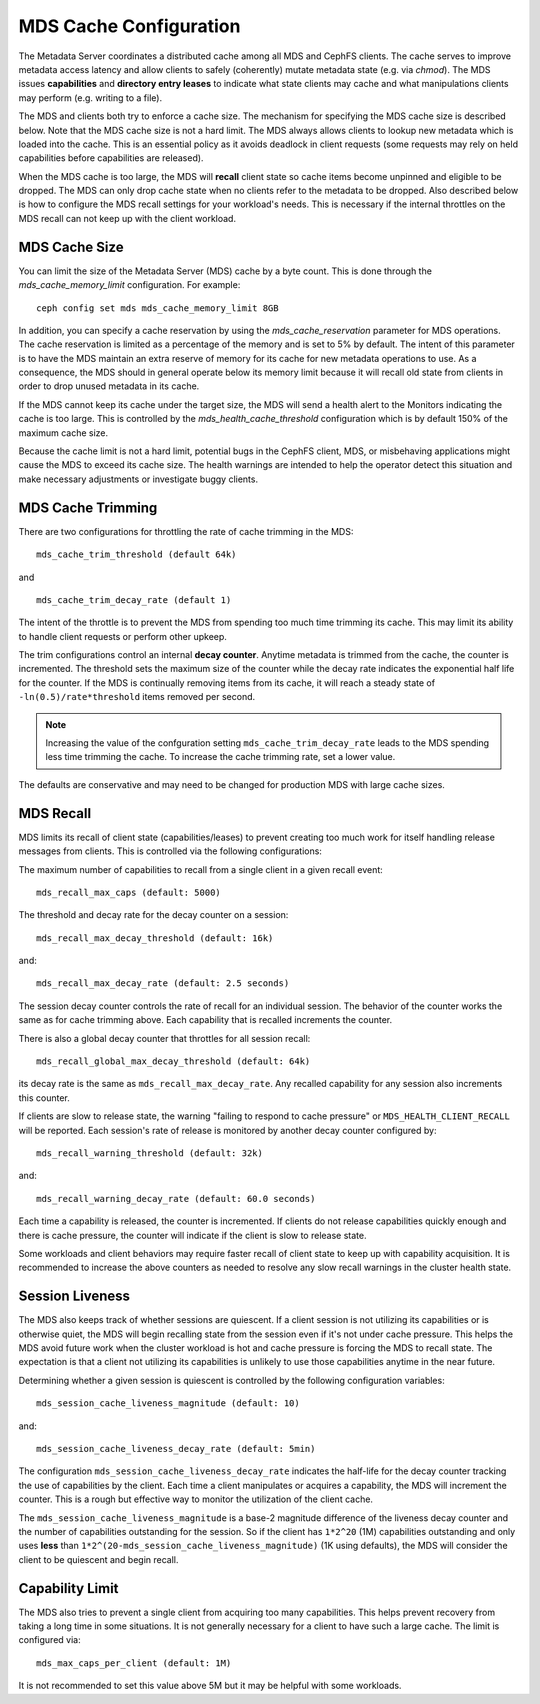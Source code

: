 =======================
MDS Cache Configuration
=======================

The Metadata Server coordinates a distributed cache among all MDS and CephFS
clients. The cache serves to improve metadata access latency and allow clients
to safely (coherently) mutate metadata state (e.g. via `chmod`). The MDS issues
**capabilities** and **directory entry leases** to indicate what state clients
may cache and what manipulations clients may perform (e.g. writing to a file).

The MDS and clients both try to enforce a cache size. The mechanism for
specifying the MDS cache size is described below. Note that the MDS cache size
is not a hard limit. The MDS always allows clients to lookup new metadata
which is loaded into the cache. This is an essential policy as it avoids
deadlock in client requests (some requests may rely on held capabilities before
capabilities are released).

When the MDS cache is too large, the MDS will **recall** client state so cache
items become unpinned and eligible to be dropped. The MDS can only drop cache
state when no clients refer to the metadata to be dropped. Also described below
is how to configure the MDS recall settings for your workload's needs. This is
necessary if the internal throttles on the MDS recall can not keep up with the
client workload.


MDS Cache Size
--------------

You can limit the size of the Metadata Server (MDS) cache by a byte count. This
is done through the `mds_cache_memory_limit` configuration. For example::

    ceph config set mds mds_cache_memory_limit 8GB

In addition, you can specify a cache reservation by using the
`mds_cache_reservation` parameter for MDS operations. The cache reservation is
limited as a percentage of the memory and is set to 5% by default. The intent
of this parameter is to have the MDS maintain an extra reserve of memory for
its cache for new metadata operations to use. As a consequence, the MDS should
in general operate below its memory limit because it will recall old state from
clients in order to drop unused metadata in its cache.

If the MDS cannot keep its cache under the target size, the MDS will send a
health alert to the Monitors indicating the cache is too large. This is
controlled by the `mds_health_cache_threshold` configuration which is by
default 150% of the maximum cache size.

Because the cache limit is not a hard limit, potential bugs in the CephFS
client, MDS, or misbehaving applications might cause the MDS to exceed its
cache size. The health warnings are intended to help the operator detect this
situation and make necessary adjustments or investigate buggy clients.

MDS Cache Trimming
------------------

There are two configurations for throttling the rate of cache trimming in the MDS:

::

    mds_cache_trim_threshold (default 64k)


and

::

    mds_cache_trim_decay_rate (default 1)


The intent of the throttle is to prevent the MDS from spending too much time
trimming its cache. This may limit its ability to handle client requests or
perform other upkeep.

The trim configurations control an internal **decay counter**. Anytime metadata
is trimmed from the cache, the counter is incremented.  The threshold sets the
maximum size of the counter while the decay rate indicates the exponential half
life for the counter. If the MDS is continually removing items from its cache,
it will reach a steady state of ``-ln(0.5)/rate*threshold`` items removed per
second.

.. note:: Increasing the value of the confguration setting
          ``mds_cache_trim_decay_rate`` leads to the MDS spending less time
          trimming the cache. To increase the cache trimming rate, set a lower
          value.

The defaults are conservative and may need to be changed for production MDS with
large cache sizes.


MDS Recall
----------

MDS limits its recall of client state (capabilities/leases) to prevent creating
too much work for itself handling release messages from clients. This is controlled
via the following configurations:


The maximum number of capabilities to recall from a single client in a given recall
event::

    mds_recall_max_caps (default: 5000)

The threshold and decay rate for the decay counter on a session::

    mds_recall_max_decay_threshold (default: 16k)

and::

    mds_recall_max_decay_rate (default: 2.5 seconds)

The session decay counter controls the rate of recall for an individual
session. The behavior of the counter works the same as for cache trimming
above. Each capability that is recalled increments the counter.

There is also a global decay counter that throttles for all session recall::

    mds_recall_global_max_decay_threshold (default: 64k)

its decay rate is the same as ``mds_recall_max_decay_rate``. Any recalled
capability for any session also increments this counter.

If clients are slow to release state, the warning "failing to respond to cache
pressure" or ``MDS_HEALTH_CLIENT_RECALL`` will be reported. Each session's rate
of release is monitored by another decay counter configured by::

    mds_recall_warning_threshold (default: 32k)

and::

    mds_recall_warning_decay_rate (default: 60.0 seconds)

Each time a capability is released, the counter is incremented.  If clients do
not release capabilities quickly enough and there is cache pressure, the
counter will indicate if the client is slow to release state.

Some workloads and client behaviors may require faster recall of client state
to keep up with capability acquisition. It is recommended to increase the above
counters as needed to resolve any slow recall warnings in the cluster health
state.


Session Liveness
----------------

The MDS also keeps track of whether sessions are quiescent. If a client session
is not utilizing its capabilities or is otherwise quiet, the MDS will begin
recalling state from the session even if it's not under cache pressure. This
helps the MDS avoid future work when the cluster workload is hot and cache
pressure is forcing the MDS to recall state. The expectation is that a client
not utilizing its capabilities is unlikely to use those capabilities anytime
in the near future.

Determining whether a given session is quiescent is controlled by the following
configuration variables::

    mds_session_cache_liveness_magnitude (default: 10)

and::

    mds_session_cache_liveness_decay_rate (default: 5min)

The configuration ``mds_session_cache_liveness_decay_rate`` indicates the
half-life for the decay counter tracking the use of capabilities by the client.
Each time a client manipulates or acquires a capability, the MDS will increment
the counter. This is a rough but effective way to monitor the utilization of the
client cache.

The ``mds_session_cache_liveness_magnitude`` is a base-2 magnitude difference
of the liveness decay counter and the number of capabilities outstanding for
the session. So if the client has ``1*2^20`` (1M) capabilities outstanding and
only uses **less** than ``1*2^(20-mds_session_cache_liveness_magnitude)`` (1K
using defaults), the MDS will consider the client to be quiescent and begin
recall.


Capability Limit
----------------

The MDS also tries to prevent a single client from acquiring too many
capabilities. This helps prevent recovery from taking a long time in some
situations.  It is not generally necessary for a client to have such a large
cache. The limit is configured via::

    mds_max_caps_per_client (default: 1M)

It is not recommended to set this value above 5M but it may be helpful with
some workloads.
